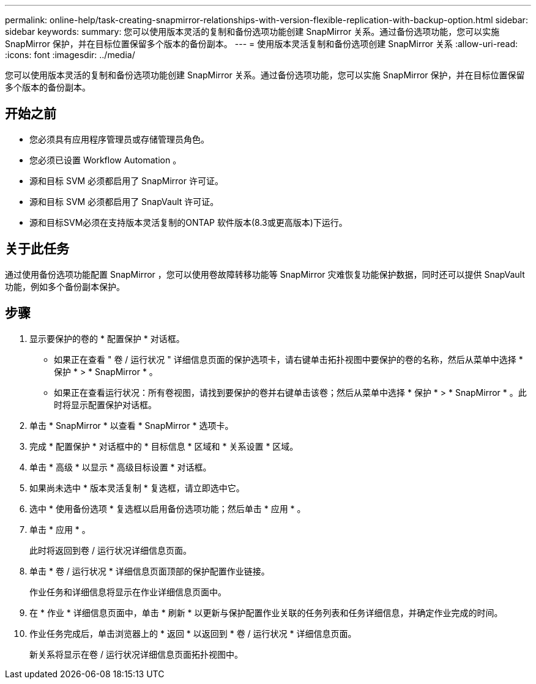 ---
permalink: online-help/task-creating-snapmirror-relationships-with-version-flexible-replication-with-backup-option.html 
sidebar: sidebar 
keywords:  
summary: 您可以使用版本灵活的复制和备份选项功能创建 SnapMirror 关系。通过备份选项功能，您可以实施 SnapMirror 保护，并在目标位置保留多个版本的备份副本。 
---
= 使用版本灵活复制和备份选项创建 SnapMirror 关系
:allow-uri-read: 
:icons: font
:imagesdir: ../media/


[role="lead"]
您可以使用版本灵活的复制和备份选项功能创建 SnapMirror 关系。通过备份选项功能，您可以实施 SnapMirror 保护，并在目标位置保留多个版本的备份副本。



== 开始之前

* 您必须具有应用程序管理员或存储管理员角色。
* 您必须已设置 Workflow Automation 。
* 源和目标 SVM 必须都启用了 SnapMirror 许可证。
* 源和目标 SVM 必须都启用了 SnapVault 许可证。
* 源和目标SVM必须在支持版本灵活复制的ONTAP 软件版本(8.3或更高版本)下运行。




== 关于此任务

通过使用备份选项功能配置 SnapMirror ，您可以使用卷故障转移功能等 SnapMirror 灾难恢复功能保护数据，同时还可以提供 SnapVault 功能，例如多个备份副本保护。



== 步骤

. 显示要保护的卷的 * 配置保护 * 对话框。
+
** 如果正在查看 " 卷 / 运行状况 " 详细信息页面的保护选项卡，请右键单击拓扑视图中要保护的卷的名称，然后从菜单中选择 * 保护 * > * SnapMirror * 。
** 如果正在查看运行状况：所有卷视图，请找到要保护的卷并右键单击该卷；然后从菜单中选择 * 保护 * > * SnapMirror * 。此时将显示配置保护对话框。


. 单击 * SnapMirror * 以查看 * SnapMirror * 选项卡。
. 完成 * 配置保护 * 对话框中的 * 目标信息 * 区域和 * 关系设置 * 区域。
. 单击 * 高级 * 以显示 * 高级目标设置 * 对话框。
. 如果尚未选中 * 版本灵活复制 * 复选框，请立即选中它。
. 选中 * 使用备份选项 * 复选框以启用备份选项功能；然后单击 * 应用 * 。
. 单击 * 应用 * 。
+
此时将返回到卷 / 运行状况详细信息页面。

. 单击 * 卷 / 运行状况 * 详细信息页面顶部的保护配置作业链接。
+
作业任务和详细信息将显示在作业详细信息页面中。

. 在 * 作业 * 详细信息页面中，单击 * 刷新 * 以更新与保护配置作业关联的任务列表和任务详细信息，并确定作业完成的时间。
. 作业任务完成后，单击浏览器上的 * 返回 * 以返回到 * 卷 / 运行状况 * 详细信息页面。
+
新关系将显示在卷 / 运行状况详细信息页面拓扑视图中。


